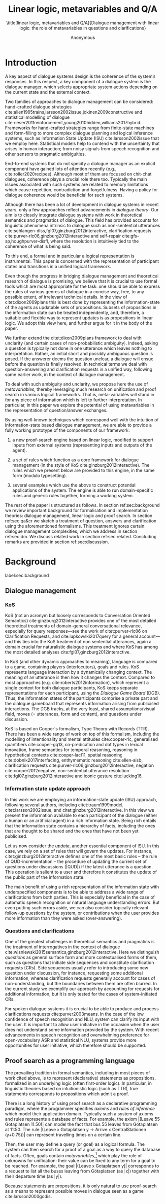 #+OPTIONS: toc:nil ':t ":t 
#+LATEX_CLASS: article-hermes_french
#+LATEX_HEADER: \usepackage[labelfont=bf,textfont=it,labelsep=period,justification=raggedright,singlelinecheck=false]{caption}

#+LATEX_HEADER: %include polycode.fmt
#+LATEX_HEADER: %format -* = "\rightarrowtriangle"
# alternative:                 -{\kern -1.3ex}*
#+LATEX_HEADER: %format !-> = "\rightarrow_{!}"
#+LATEX_HEADER: %format ?-> = "\rightarrow_{?}"
#+LATEX_HEADER: %format . = "."
#+LATEX_HEADER: %format \_ = "\_"
#+LATEX_HEADER: %let operator = "."
#+LATEX_HEADER: \usepackage{soul}
#+LATEX_HEADER: \usepackage{url}
#+LATEX_HEADER: \usepackage{newunicodechar}
#+LATEX_HEADER: \input{newunicodedefs}
# #+LATEX_HEADER: \usepackage{natbib}
# Natbib-like commands for harvard.sty:
#+LATEX_HEADER: \newcommand\citet[2][]{\ifthenelse{\equal{#1}{}}{\citeasnoun{#2}}{\citeasnoun[#1]{#2}}}
#+LATEX_HEADER: \newcommand\citep[2][]{\ifthenelse{\equal{#1}{}}{\cite{#2}}{\cite[#1]{#2}}}
#+LATEX_HEADER: \usepackage[utf8]{inputenc}
#+LATEX_HEADER: \usepackage{amsmath}
#+LATEX_HEADER: \usepackage{amsthm}
#+LATEX_HEADER: \usepackage{booktabs}
#+LATEX_HEADER: \usepackage{xcolor}
#+LATEX_HEADER: \urlstyle{same}
#+LATEX_HEADER: \usepackage{makecell}
#+LATEX_HEADER: \usepackage{multirow}
#+LATEX_HEADER: \usepackage{rotating}

#+LATEX_HEADER: \usepackage{mathtools}
#+LATEX_HEADER: \newcommand{\ttr}[1]{\left[\begin{array}{lcl}#1\end{array}\right]}
#+LATEX_HEADER: \newcommand{\tf}[2]{\mathrm{#1} & : & \mathit{#2}\\}
#+LATEX_HEADER: \newcommand{\rf}[2]{\mathrm{#1} & = & \mathit{#2}\\}
#+LATEX_HEADER: \newcommand{\mf}[3]{\mathrm{#1=#2} & : & \mathit{#3}\\}
#+LATEX_HEADER: \newcommand{\type}[1]{$\mathit{#1}$}
#+LATEX_HEADER: \newcommand{\jg}[1]{\noindent \textcolor{blue}{\textbf{\emph{[jg:  #1]}}}}
#+LATEX_HEADER: \usepackage{tikz}
#+LATEX_HEADER: \usetikzlibrary{shapes,arrows,positioning,fit}
#+LATEX_HEADER: \tikzstyle{block} = [draw, rectangle, minimum height=3em, minimum width=3em]
#+LATEX_HEADER: \tikzstyle{virtual} = [coordinate]
#+LATEX_HEADER: \usepackage{wasysym}

#+TITLE: Linear logic, metavariables and Q/A

#+SUBTITLE: \title[linear logic, metavariables and Q/A]{Dialogue management with linear logic: the role of metavariables in questions and clarifications}
#+AUTHOR: Anonymous
#+latex_header: \input{tal-preamble.tex}


* Introduction
A key aspect of dialogue systems design is the coherence of the system’s
responses.  In this respect, a key component of a dialogue system is
the dialogue manager, which selects appropriate system actions
depending on the current state and the external context.

Two families of approaches to dialogue management can be considered:
hand-crafted dialogue strategies
cite:allen1995trains,larsson2002issue,jokinen2009constructive and
statistical modelling of dialogue
cite:rieser2011reinforcement,young2010hidden,williams2017hybrid. Frameworks
for hand-crafted strategies range from finite-state machines and
form-filling to more complex dialogue planning and logical inference
systems, such as Information State Update (ISU) cite:larsson2002issue
that we employ here. Statistical models help to contend with the
uncertainty that arises in human interaction; from noisy signals from
speech recognition and other sensors to pragmatic ambiguities.

End-to-end systems that do not specify a dialogue manager as an
explicit component have gained lots of attention recently (e.g.,
cite:roller2020recipes). Although most of them are focused on
chit-chat dialogues, coherence plays a crucial role there
too. Typically the main issues associated with such systems are
related to memory limitations which cause repetition, contradiction
and forgetfulness. Having a policy for dialogue coherence would be
beneficial for such systems.

Although there has been a lot of development in dialogue systems in
recent years, only a few approaches reflect advancements in /dialogue
theory/. Our aim is to closely integrate dialogue systems with work in
theoretical semantics and pragmatics of dialogue. This field has
provided accounts for linguistic phenomena intrinsic to dialogue such
as non-sentential utterances
cite:schlangen-diss,fgl07,ginzburg2012interactive, clarification
requests cite:purver-rlc06,ginzburg2012interactive and self-repair
cite:gfs-sp,houghpurver-disfl, where the resolution is intuitively
tied to the coherence of what is being said. 


To this end, a formal and in particular a logical representation is
instrumental.  This paper is concerned with the representation of
participant states and transitions in a unified logical framework.

# Identify a gap.

Even though the progress in bridging dialogue management and
theoretical research of dialogue is promising, we believe that it is
crucial to use formal tools which are most appropriate for the task:
one should be able to express the rules of various genres of dialogue
in a concise way, free, to any possible extent, of irrelevant
technical details.  In the view of citet:dixon2009plans this is best
done by representing the information-state of the agents as updatable
sets of propositions. Subsets of propositions in the information state
can be treated independently, and, therefore, a suitable and flexible
way to represent updates is as propositions in linear logic. We adopt
this view here, and further argue for it in the body of the paper.

We further extend the citet:dixon2009plans framework to deal with
unclarity (and certain cases of non-probabilistic ambiguity). Indeed, asking a question is typically not
done in one utterance which leaves nothing to interpretation. Rather,
an initial short and possibly ambiguous question is posed. If the
answerer deems the question unclear, a dialogue will ensue before the
question is finally resolved. In technical terms we deal with
question-answering and clarification requests in a unified way,
following some earlier work, in the context of dialogue management.

# How we plan to fill this gap?

To deal with such ambiguity and unclarity, we propose here the use of
/metavariables/, thereby leveraging much research on unification and
proof search in various logical frameworks.  That is, meta-variables
will stand in for any piece of information which is left to further
interpretation. In particular, in this paper we explore the potential
of using metavariables in the representation of question/answer
exchanges.

By using well-known techniques which correspond well with the
intuition of information-state based dialogue management, we are able
to provide a fully working prototype of the components of our
framework:

1. a new proof-search engine based on linear logic, modified to support
   inputs from external systems (representing inputs and outputs of
   the agent).

2. a set of rules which function as a core framework for dialogue
   management (in the style of KoS cite:ginzburg2012interactive).  The
   rules which we present below are provided to this engine, in the
   same form (modulo typesetting).

3. several examples which use the above to construct potential
   applications of the system. The engine is able to run
   domain-specific rules and generic rules together, forming a working
   system.

The rest of the paper is structured as follows. In section
ref:sec:background we review important background for formalisation
and implementation theories: dialogue management, linear logic and
proof search. In section ref:sec:qa&cr we sketch a treatment of
question, answers and clarification using the aforementioned
formalisms. This treatment ignores certain dialogue management
complexities, which we address in section ref:sec:dm. We discuss
related work in section ref:sec:related. Concluding remarks are
provided in section ref:sec:discussion.



* Background
label:sec:background
** Dialogue management

*** KoS
KoS (not an acronym but loosely corresponds to Conversation Oriented
Semantics) cite:ginzburg2012interactive provides one of the most
detailed theoretical treatments of domain-general conversational
relevance, especially for query responses---see the work of
citet:purver-rlc06 on Clarification Requests, and
cite:lupkowski2017query for a general account---and this ties into the
KoS treatment of non sentential utterances, again a domain crucial for
naturalistic dialogue systems and where KoS has among the most
detailed analyses cite:fgl07,ginzburg2012interactive.

In KoS (and other dynamic approaches to meaning), language is compared
to a game, containing players (interlocutors), goals and rules. KoS
represents language interaction by a dynamically changing context. The
meaning of an utterance is then how it changes the context. Compared
to most approaches (e.g. cite:roberts2012information), which represent
a single context for both dialogue participants, KoS keeps separate
representations for each participant, using the /Dialogue Game Board/
(DGB). Thus, the information states of the participants comprise a
private part and the dialogue gameboard that represents information
arising from publicised interactions. The DGB tracks, at the very
least, shared assumptions/visual field, moves (= utterances, form and
content), and questions under discussion.

KoS is based on Cooper's formalism, Type Theory with Records (TTR). There
has been a wide range of work on top of this formalism, including the
modelling of intentionality and mental attitudes cite:cooper-rlc,
generalised quantifiers cite:cooper-gq13, co-predication and dot types
in lexical innovation, frame semantics for temporal reasoning,
reasoning in hypothetical contexts cite:cooper-lacl11, spatial
reasoning cite:dobnik2017interfacing, enthymematic reasoning
cite:ellen-aisb, clarification requests
cite:purver-rlc06,ginzburg2012interactive, negation
cite:cooper2012negative, non-sentential utterance resolution
cite:fgl07,ginzburg2012interactive and iconic gesture cite:lucking16.

*** Information state update approach
In this work we are employing an information-state update (ISU)
approach, following several authors, including citet:traum1999model,
citet:larsson2002issue, and citet:ginzburg2012interactive. In this
view we present the information available to each participant of the
dialogue (either a human or an artificial agent) in a rich information
state. Being rich entails that the information state contains a
hierarchy of facts, including the ones that are thought to be shared
and the ones that have not been yet publicised.

Let us now consider the /update/, another essential component of ISU. In
this case, we rely on a set of rules that will govern the updates. For
instance, citet:ginzburg2012interactive defines one of the most basic
rules -- the rule of QUD-incrementation -- the procedure of updating
the current set of questions under discussions (|QUD|) if the latest
utterance is a question. This operation is salient to a user and
therefore it constitutes the update of the public part of the
information state.
# #+BEGIN_code
# if public.LU = Ask(U, Question(x)):
#     push Question(x) into public.QUD
# #+END_code

The main benefit of using a rich representation of the information
state with underspecified components is to be able to address a wide
range of clarifications from both parties. This is especially
beneficial in the case of automatic speech recognition or natural
language understanding errors. But even putting such errors aside, we
can also consider topically relevant follow-up questions by the
system, or contributions when the user provides more
information than they were asked (over-answering).
 
*** Questions and clarifications
One of the greatest challenges in theoretical semantics and pragmatics
is the treatment of interrogatives in the context of dialogue
cite:wisniewski2015semantics,ginzburg2012interactive. Here we
distinguish /questions/ as general surface form and more contextualised
forms of them, such as questions that initiate side sequences and
constitute clarification requests (CRs). Side sequences usually refer
to introducing some new question under discussion, for instance,
requesting some additional information, whereas clarification requests
generally account for cases of non-understanding, but the boundaries
between them are often blurred. In the current study we exemplify our
approach by accounting for requests for additional information, but it
is only tested for the cases of system-initiated CRs.

For spoken dialogue systems it is crucial to be able to produce and
process clarifications requests cite:purver2003means. In the case of
the low confidence of speech recognition and NLU, system can clarify
its input with the user. It is important to allow user initiative in
the occasion when the user does not understand some information
provided by the system. With recent advancements in speech recognition
and overwhelming preference for open-vocabulary ASR and statistical
NLU, systems provide more opportunities for user initiative, which
therefore should be supported.

** Proof search as a programming language

The prevailing tradition in formal semantics, including in most pieces
of work cited above, is to represent (declarative) statements as
propositions, formalized in an underlying logic (often first-order
logic).  In particular, in linguistic theories based on intuitionistic
logic (such as TTR), true statements corresponds to propositions which
admit a proof.

There is a long history of using proof search as a declarative
programming paradigm, where the programmer
specifies /axioms/ and /rules of inference/ which model their application
domain. Typically such a system of axioms and rules represents a
database of facts. For example, the axiom |(Leave 55 Gotaplatsen
11.50)| can model the fact that bus 55 leaves from Götaplatsen at
11:50. The rule |(Leave x Gotaplatsen y -> Arrive x CentralStationen
(y+0.75))| can represent travelling times on a certain line.

Then, the user may define a query (or goal) as a logical formula. The
system can then search for a proof of a goal as a way to query the
database of facts. Often, goals contain
/metavariables/,[fn::here, we use the convention that metavariables are
lowercase letters.] which play the role of unknowns for unification:
their value can be fixed to any term for a goal to be reached. For example, the goal |(Leave x Gotaplatsen y)|
corresponds to a request to list all the buses leaving from
Götaplatsen (as |x|) together with their departure time (as |y|).

Because statements are propositions, it is only natural to use
proof-search as a means to represent possible moves in dialogue seen as
a game cite:larsson2000godis.


** Linear logic as a Dialogue Management Framework
Typically, and in particular in the archetypal logic programming
language prolog cite:bratko2001prolog, axioms and rules are expressed
within the general framework of first order logic. However, several
authors cite:dixon2009plans,martens2015programming have proposed to
use linear logic cite:girard1995linear instead. For our purpose, the
crucial feature of linear logic is that hypotheses may be used /only
once/. For example, one could have a rule |IsAt x Gotaplatsen y ⊸ IsAt
x CentralStationen (y+0.75)|. Consequently, after firing the above
rule, the premiss |(Is x Gotaplatsen y)| becomes unavailable for any
other rule.  Thereby the linear arrow |⊸| can be used to conveniently
model that a bus cannot be at two places simultaneously.[fn::If several arrows are present in a rule (such as |A ⊸ B ⊸ C|) then both |A| and |B| are linear consumed and |C| is produced.] 

# Vlad: linearLY ?

In general, the linear arrow corresponds to /destructive state
updates/. Thus, the hypotheses available for proof search correspond
to the /state/ of the system. In our application they will correspond
to the /information state/ of the dialogue participant. [fn::We note
that in linear logic, facts (or hypotheses) do not come in a
hierarchy. Either we have a fact, or we don't. However, in second
order variants of intuitionistic logic, like the one we use, one can
conveniently wrap propositions in constructors, to indicate that they
come with a qualification. For example, we can write |Unsure P| to
indicate that the proposition |P| may hold (for example if
clarification is required).]
# JP: made this paragraph a footnote because it breaks the flow.

This way, firing a linear rule corresponds to triggering an /action/ of an
agent, and a complete proof corresponds to a /scenario/, i.e. a sequence
of actions, possibly involving action from several agents.  However,
the information state (typically in the literature and in this paper
as well), corresponds to the state of a /single/ agent. Thus, a scenario
is conceived as a sequence of actions and updates of the information
state of a single agent $a$, even though such actions can be
attributed to any other dialogue participant $b$. (That is, they are
$a$'s representation of actions of $b$.)  Scenarios can be realised as
a sequence of actual actions and updates. That is, an action can
result in sending a message to the outside world (in the form of
speech, movement, etc.). Conversely, events happening in the outside
world can result in updates of the information state (through a model
of the perceptory subsystem).

In an actual dialogue, the scenario is therefore suspended between
every interaction, and the state represents the current mental state
of the agent which is modelled.  Therefore, in our implementation, we
treat the information state as a multiset of /linear hypotheses/ that
can be queried using /rules/ (such as those we list below). Because
they are linear, these hypotheses can also be removed from the state,
as we discuss in detail in section ref:sec:dm.

It is important to note that we will not forego the unrestricted
(i.e. non-linear) implication (|->|). Rather, both implications will
co-exist in our implementation, thus we can represent simultaneously
transient facts, or states, (introduced by the linear arrow) and
immutable facts (introduced by the unrestricted arrow).
Besides, we have a /fixed/ set of rules (they remain available
even after being used), such as (|IsAt x Gotaplatsen y ⊸ IsAt
x CentralStationen (y+0.75)|) above. Each such rule manipulates a part of the
information state (captured by its premisses) and leaves everything
else in the state unchanged.


* Questions and clarifications
label:sec:qa&cr
** Question-answering with metavariables
In this
subsection we show how a metavariable can represent what is being
asked, as the unknown in a proposition. A first use for metavariables
is to represent the requested answer of a question.

In this paper, we represent a question by a predicate |P| over a
type |A|. That is, using a typed intuitionistic logic:

\begin{tabular}{cccc}
   & |A  : Type|   & \quad \quad\quad \quad \quad    &                    |P  : A  -> Prop|
\end{tabular}

The intent of the question is to find out about a value |x| of
type |A| which makes |P x| true, or at least entertained by the other
participant. We provide several examples in Table ref:tbl:qa-ex.  It is
worth stressing that the type |A| can be large (for example asking for
any location) or as small as a boolean (if one requires a simple
yes/no answer).  We note in passing that, typically, polar questions
can be answered not just by a boolean but by qualifing the predicate
in question, for example "maybe", "on tuesdays", etc. (Table
ref:tbl:qa-ex, last two rows).  In this instance |A = Prop -> Prop|.

# NEGATIVE QUESTIONS
One complication are polar questions phrased in the negative
cite:cooper2012negative; for example: "Doesn't John like Bananas?".
In this instance, a simple a simple "no" answer can be ambiguous, and
a possible model would be a multi-valued kind of answer ("yes he does"
represented as |DefiniteYes|; "no he doesn't", represented
as |DefiniteNo|, "no" as |AmbiguousNo|, and "He does in the weekend"
as |Qualifier OnWeekend|):

#+begin_code
Q Multi ( \x. case x of  AmbiguousNo  -> Trivial
                         DefiniteNo   -> not (Like John Bananas)
                         DefiniteYes  -> Like John Bananas
                         Qualifier m  -> m (Like John Bananas))
#+end_code
To represent ambiguity in the case of |AmbiguousNo|, we make the
answer provide no information, in the form of a trivial proposition
(which is always true regardless of context).
This is very natural in account, because the meaning of short answers
(such as "no") always depends on the context.  ("Paris" does not
mean the same thing in the context of "Where do you live?"  as in the
context "Where were you born?".)
Additionally, in the framework of a full dialogue management system,
the |AmbiguousNo| case should be treated as unresolving (the question
effectively remains unanswered). However, in such a framework, it is
always possible to receive a biasing answer ("I don't know") or no
answer whatsoever.
Even more complications are possible, by introduction of cases such as
rhetorical and attitudinal questions ("Do you know whom I met
yesterday?"). We deem such complications out of the scope of the current paper.


\begin{sidewaystable}[htbp]
\begin{tabular}{lllll}
utterance & A & P & a\\
\hline
Where does John live?    & |Location    | & |\x.Live John x                          | & in London & |ShortAnswer Location London| \\
Does John live in Paris? & |Bool        | & \makecell[l]{|\x.if x then (Live John Paris)| \\ |else Not (Live John Paris)|} & yes & |ShortAnswer Bool True| \\
What time is it?         & |Time        | & |\x.IsTime x                             | & It is 5am. & |Assert (IsTime 5.00)| \\\hline
Does John live in Paris? & |Prop -> Prop| & |\m. m (Live John Paris)                 | & yes & |ShortAnswer  (Prop -> Prop) (\x. x)| \\
Does John live in Paris? & |Prop -> Prop| & |\m. m (Live John Paris)                 | & from January & \makecell[l]{|ShortAnswer (Prop -> Prop)|\\|(\x. FromJanuary(x))|} \\
\end{tabular}
\caption{Examples of questions and the possible corresponding answers.\label{tbl:qa-ex}}
\end{sidewaystable}

# \begin{table}
# \begin{tabular}{llllll}
# Where does John live? &
# Does John live in Paris?&
# What time is it? &
# Does John live in Paris?&
# Does John live in Paris?\\
# \end{tabular}
# \end{table}

Within the state of the agent, if the value of the requested answer is
represented as a metavariable |x|, then the question can be
represented as: |Q A x (P x)|.  That is, the pending question (|Q|
denotes a question constructor) is a triple of a type, a
metavariable |x|, and a proposition where |x| occurs. We stress
that |P x| is /not/ part of the information state of the agent yet,
rather the fact that the above question is /under discussion/ is a
fact. For example, after asking "Where does John live", we have:

#+BEGIN_code
haveQud : QUD (Q Location x (Live John x))
#+END_code

Resolving a question can be done by communicating an answer. An answer
to a question |(A : Type; P : A -> Prop)| can be of either of the two
following forms: i) A *ShortAnswer* is a pair of an element |X:A| and
its type |A|, represented as |ShortAnswer A X| or ii) An *Assertion* is
a proposition |R : Prop|, represented as |Assert R|.
Therefore, one way to process a short answer is by the |processShort| rule:

#+BEGIN_code
processShort :  (a : Type) -> (x : a) -> (p : Prop) -> 
                ShortAnswer a x ⊸ QUD (Q a x p) ⊸ p
#+END_code
Above we use Π type binders to declare (meta)variables (written
here |(a : Type) ->|, |(x : a) ->|, etc.). This terminology will make
sense to readers familiar with dependent types. For the others, such
binders can be thought as universal quantification (|∀ a, ∀ x|, etc.),
the difference is that the type of the bound variable is
specified. (The reader worried about any theoretical difficulty
regarding mixing linear and dependent types is directed to
citep:atkey_syntax_2018 and citep:abel_unified_2020.)

We demand in particular that types in the answer and in the question
match (|a| occurs in both places). Additionally, because |x| occurs
in |p|, the information state will mention the concrete |x| which was
provided in the answer.  For example, if the QUD was |(Q Location x
(Live John x))| and the system processes the answer |ShortAnswer
Location Paris|, then |x| unifies with |Paris|, and the new state will
include |Live John Paris|.

To process assertions, we can use the following rule:

#+BEGIN_code
processAssert :  (a : Type) -> (x : a) -> (p : Prop) ->
                 Assert p ⊸ QUD (Q a x p) ⊸ p
#+END_code
That is, if (1) |p| was asserted, and (2) the proposition |q| is part
of a question under discussion, and (3) |p| can be unified with |q|
(we ensure this unification by simply using the same metavariable |p|
in both roles in the above rule), then the assertion resolves the
question. Additionally, the metavariable |x| is made ground to a value
provided by |p|, by virtue of unification of |p| and |q|. For example,
"John lives in Paris" answers both questions "Where does John live"
and "Does John live in Paris" (there is unification), but, not, for
example "What time is it?" (there is no unification).
Note that, in both cases (|processAssert| and |processShort|), the
information state is updated with the proposition posed in the
question. 

** Notion of unique and concrete values label:sec:unique-concrete

However, one should consider the question resolved only if the answer
is "unique". For example, the assertion "John lives somewhere"
generally does not resolve the question "where does John live". That
is, if "somewhere" is represented by a metavariable, then the answer
is not resolving.

Assume a two-place predicate |Eat| with agent as first argument and
object as second argument. The phrase "John eats Mars" could then
be represented as |(Eat John Mars)|. According to our theory, one can
then represent the phrase "John eats" as |(Eat John x)|, with |x| being
a metavariable.
Assume now a system with the following state:

#+BEGIN_code
Eat John Mars
#+END_code
Then the question "What does John eat", represented as |(Q Food x
(Eat John x))|, can be answered.  From the point of view of modelling
with linear logic, we could attempt to model the answering by the
rule as follows:

#+BEGIN_code
(a : Type) -> (x : a) -> (p : Prop) -> 
  QUD (Q a x p) -> p ⊸ (p ⊗ Answer x (Q x p))
#+END_code
Note: taking a linear argument and producing it again is a common
pattern, which can be spelled out |A ⊸ (A ⊗ P)|. It is so common that
from here on we use the syntactic sugar |A -* P| for it, so the above rule will be written:
#+BEGIN_code
(a : Type) -> (x : a) -> (p : Prop) -> 
  QUD (Q a x p) -> p -* Answer x (Q x p)
#+END_code
The above states that if |x| makes the proposition |p| true (more
precisely, provable --- we require that |p| is a fact in the last
argument) then it is valid to answer |x| if |Q a x p| is under
discussion. However, there is an issue with the above rule: there are
several values making |p| true, i.e. if |x| is /not unique/, then
intuitively one would not consider $x$ a suitable answer. Indeed,
assume instead that the system is in the state:

#+BEGIN_code
Eat John x
#+END_code
Then the question cannot be answered, because |x| stands for some
unknown thing. The proper answer is then "I do not know".

Hence, we introduce another type-former |(x : A) !-> B|. As for |(x :
A) -> B|, it introduces the metavariable |x|. However, the rule fires
only when |x| is made /ground/ (it is bound to a term which does not
contain any metavariable) and /unique/ by matching the rule --- this is
what we call a unique and concrete value. That is, it won't match in
the previous example, because the answer is not made ground (it
contains unknowns). Additionally, it won't match if the state of the
system is composed of the two hypotheses |(Eat John Mars)|
and |(Eat John Twix)|: the answer is not unique.

Thus, the rule for answering can be written like so:
#+BEGIN_code
produceAnswer : (a : Type) -> (x : a) !-> (p : Prop) -> 
              QUD (Q a x p) -> p -* ShortAnswer a x
#+END_code

For example, if we have the following state:
#+BEGIN_code
QUD (Q Food x (Eat John x))
Eat John Mars
#+END_code

The system can unify |QUD (Q Food x (Eat John x))| and |QUD (Q a x
p)|, yielding |a = Food| and |p=(Eat John x)|. Then, we search for a
proof |p|, and to do this, we can unify |(Eat John x)|
with |(Eat John Mars)|, giving finally the answer |x=Mars| and
therefore the state becomes:
#+BEGIN_code
Eat John Mars
ShortAnswer Food Mars
#+END_code
Note that the fact |Eat John Mars| is found both as hypothesis and a
conclusion of |produceAnswer|, and therefore it remains in the
information state.

** Clarification requests and follow-up questions label:sec:cr

In this section we discuss an alternative kind of answering, which is
to issue clarification requests.  To see how they can occur, consider
again the question "what does john eat", in the same information state
as above.  A proper answer could be "Mars and Twix" or even "Mars or
Twix". However we consider here a third possibility: instead of
answering, the agent can issue a clarification request.

To illustrate, consider the question "What is being eaten?"
represented as |Q x (Eat y x))|,  with the state
#+BEGIN_code
Eat John Mars
Eat Mary Mars
#+END_code
Then the agent can unambiguously answer "Mars": even if we do not
know who we're talking about, it does not matter: only Mars is
being eaten. However, if the state is
#+BEGIN_code
Eat John Mars
Eat Mary Twix 
#+END_code
then, a probable answer would be a /clarification request/, namely
"By whom?".

To detect situations where a clarification request can be issued, we
can use the following rule (we leave unspecified the exact form of the
CR abstract for now and come back to it below in section ref:sec:dm):
#+BEGIN_code
[a : Type; x : a; p : Prop; havePAsQud :: QUD (Q x p); proof :: p] ?-> CR
#+END_code
The conditions are similar to that of the answering rule. The
principal difference is the use of the |?->| operator, which takes as
left operand the specification of a request and tests whether it has a
non-unique solution or cannot be made fully ground. Essentially this
does the opposite of the |!->| operator.  However, because the
components of the query are indeterminate, they cannot be fixed when
firing the rule, and therefore the state update cannot depend on
them. Therefore we use the record syntax to bound their scope,
ensuring that they won't occur in the state update. Additionally, note
the use of the single colon (|:|) for metavariables and the double
colon for information-state hypotheses (|::|).

We can then turn our attention to the formulation of this
clarification request.  It is itself a question, and has a tricky
representation:

#+BEGIN_code
Q Person z (z = y)
#+END_code
That is, the question is asking about some aspect which was left
implicit in the original question (what is being eaten). In our terms,
it must refer to the metavariable (|y|) which the original
question included.  After getting an answer, (say |Mary|), |z|
will be bound to a ground term, and, in turn, the fact |z=y| will
ensure that |y| becomes ground. 

#+BEGIN_code
Eat John Mars
Eat Mary Twix
ori  ::  QUD (Q Food x (Eat y x))
cr   ::  QUD (Q Person z (z=y))
a    ::  ShortAnswer Person Mary
#+END_code
after applying |processShort|:
#+BEGIN_code
Eat John Mars
Eat Mary Twix
ori  :: QUD (Q Food x (Eat y x))
r    ::  Mary=y
#+END_code


This means the original question will, by unification, become |Q Food
x (Eat Mary x)|, and it can be unambiguously answered using
the |produceAnswer| rule. We note that the logical form of the
question (|z| such that |z=y|) is typically realised in a complicated
way. In our example, it could be "By whom"; echoing part of the
original question and assuming cooperative communication so that the
questioner properly relates the clarification request to the implicits
of the original questions.
In practice, the form of clarification questions will greatly vary
depending on the context cite:purver2004theory.

The above suposes a clear-cut distinction: if an answer is unique, it
is given; otherwise a clarification request is issued. However,
answers could simply be exhaustive ("Mars or Twix").  If the
original questioners are unhappy with the ambiguity, they are free to
issue more precise questions. In practice, one can easily imagine an
ambiguity threshold after which clarification requests are
preferred. In the simplest form, this ambiguity threshold could be
expressed by the length of the answer. In our example, if one has to
list, say, 20 different kinds of food, it is easy to imagine that the
answer won't be fully given. In fact, this question can be the topic
of an experimental study.


*** Clarification via adding extra arguments

The scope of what is subject to clarification is anything which can be
represented as an argument in a relation.  For instance, consider the
polar question "Where does John live?". The questionee may decide that
there is some ambiguity about /which/ location one is talking about ---
after all there are several places with this name.  To be able to
model this, the |Live| relation needs to be generalised to be a
3-place predicate, where the country is specified.

However most of the time one may choose to leave this parameter
implicit. This is what is done for example when asking the above
question:

#+BEGIN_code
Q Location x (Live John x y)
#+END_code
If the question can be answered without regard for the country, then
the metavariable will remain free for the duration of the dialogue. If
on the other hand, answering the question demands clarification, this
can be done using the mechanisms described above.
In sum, in our model, to support clarification requests, a system must
integrate many arguments and use metavariables.

The same technique can apply to polar questions. Considering "Does John live in Paris?",
we can assume that the question can be encoded (for simplicity)
as |\x. if x then (Live John Paris y) else Not (Live John Paris y)|.

If the system has the following facts:
#+begin_code
Live John Paris France
Not (Live John Paris Denmark)
#+end_code
then both "True" and "False" are valid answers, and a clarification
requests should be issued: |Q Country z (z=y)|. We see again that the
realisation of the clarification request depends highly on the
formulation of the question and the context. In this case "Do you mean
Paris, France?"  would be suitable.

*** Clarification via adding named contextual parameters
The above presentation (using a ternary predicate) is useful
conceptually, but not ideal in practice: in the most general case one
would end up with predicates with lots of arguments, for example
country, county, district, etc.

However, there is a standard solution to the issue: because the
country is functionally dependent on the location, these two concepts
should be linked directly together rather than involve the |Live|
predicate. Using an intermediary entity type for locations and binary
predicates, one can represent the question "Does John live in Paris?"
as follows: 
#+BEGIN_code
\x. if x  then (Live John y -> Name y Paris)
          else Not (Live John y -> Name y Paris)
#+END_code
Literally, "Does John live in a place called Paris?".
The ambiguity of the |Paris| name can be represented by several
locations named |Paris|, |X| and |Y| in our illustration:
#+begin_code
Name X Paris
Name Y Paris
Live John X
Not (Live John Y)
Country France X
Not (Country France Y)
#+end_code
Because John lives in |X| but not in |Y| the question is
ambiguous. One way to lift the ambiguity is raise the clarification
request as above. Here it can be phrased as a polar question[fn::Here
we use the simpler version of the treatment of polar questions.]
again: 
#+BEGIN_code
Q Bool (\x. if x then Country France y else Not (Country France y))
#+END_code


*** Summary

In sum, we leverage a feature of linear-logic proof search: at any
point in the scenario, the context can refer to metavariables. In a
dialogue application, metavariables represent a certain amount of
flexibility in the scenario: /so far/ the scenario works for any value
which could be assigned to the metavariable. This means that at a
further point the metavariable can be instantiated to some other
value.

* KoS-inspired dialogue management with linear logic
label:sec:dm

In this section we integrate our question/answering framework within
more complete dialog manager (DM).  We stress that this DM models the
information-state of only one participant. Regardless, this
participant can record its own beliefs about the state of other
participants. Figure ref:fig:ds shows how such a DM can be integrated
into a spoken dialogue system. In general, the core of DM is comprised
of a set of linear-logic rules which depend on the domain of
application. However, many rules will be domain-independent (such as
generic processing of answers). We show these generic rules first, and
then illustrate them with an example application.


\begin{figure}
\centering
\begin{tikzpicture}[auto, node distance=2cm]

    \node [block]                 (input)     {Knowledge Base};
    \node [block, above of=input]   (tc)      {Type Checker};
    \node [block] (appl) [right=2cm of tc]    {Rule application};
    \node [block, below of=appl, align=center] (sub)    {Information state:\\ \emph{linear propositions}};
    
    \node [block, fit={(appl) (sub)}, align=left,
           rounded corners, inner sep=8pt] (dm) {DM};
           
	\node [block, rounded corners] (nlu) [right=2cm of appl] {NLU and ASR};
    \node [block, rounded corners, below of=nlu] (nlg) {NLG and TTS};
    % \node at (8cm, -5.5cm) [inner sep=5pt, align=center] (user) {\Huge\smiley\normalsize\\user};
    % Connect nodes
    \draw [->] (input) -- node {rules} (tc);
    \draw [->] (tc) -- node {verified rules} (appl);
    \draw [<->] (appl) -- node {} (sub);
    \draw [->] (nlu) -- node {user moves} (dm);
    \draw [->] (dm) -- node {agent moves} (nlg);
%    \draw [->] (user) -- node {} (nlu);
%    \draw [<-] (user) -- node {} (nlg);
    %\draw [->] (model) -- node [name=y] {$y$}(output);
    %\draw [->] (y) |- (feedback);
\end{tikzpicture}
\caption{Architecture of a spoken dialogue system with a dialogue manager based on a linear logic framework.}
\label{fig:ds}
\end{figure}

** Domain-independent rules
*** Interface with language understanding and generation
To be useful, a DM must interact with the outside world, and this
interaction cannot be represented using logical rules, which can only
manipulate data which is already integrated in the information state.
Here, we assume that the information that comes from sources which are
external to the dialogue manager is expressed in terms of semantic
interpretations of moves, and contains information about the speaker
and the addressee in a structured way. We provide 5 basic types
of moves as an illustration:
#+BEGIN_code
Greet         spkr  addr
CounterGreet  spkr  addr
Ask           question  spkr  addr
ShortAnswer   vtype v spkr  addr
Assert        p  spkr  addr
#+END_code

These moves can either be received as input or produced as outputs. If
they are inputs, they come from the NLU component, and they enter the
context with |Heard : Move -> Prop| predicate. For example, if one
hears a greeting, the proposition |Heard (Greet S A)| is added to the
information state/context, without any rule being fired --- this is
what we mean by an external source.


If they are outputs, to be further used by the NLG component, some
rule will place them in |Agenda|. For example, to issue a
countergreeting, a rule will place the proposition |Agenda
(CounterGreet A S)| in the information state.

Thereby each move is accompanied by the information
about who has uttered it, and towards whom was it addressed. All the
moves are recored in the |Moves| part of the participant’s dialogue
gameboard, as a |Cons|-list (stack).

Additionally, we record any move |m| which one has yet to actively
react to, in an hypothesis of the form |Pending m|. We cannot use the |Moves|
part of the state for this purpose, because it is meant to be static
(not to be consumed). |Pending| thus allows one to make the difference
between a move which is fully processed and a pending one.

*** Initial state
In general, we start with empty |QUD| and |Agenda|. An non-empty |QUD|
can be prepared if, in a certain domain, some open questions are
assumed from the start. The |Agenda| might not be empty if one wants
the system to initiate the conversation. There are also no moves:
nothing has been said by either party.

#+BEGIN_code
_ :: QUD Nil; _ :: Agenda Nil; _ :: Moves Nil;
#+END_code
(We often do not care about the proof object witnessing a propositions,
in which case we denote it with an underscore).

*** Hearing
The capacity of "hearing" or, in other words, starting the processing
of semantic representations of utterances from the NLU component, is
implemented with the following rule:
#+BEGIN_code
hearAndRemember  :
  (m : DP -> DP -> Move) -> (x y : DP) -> (ms : List Move) ->
  Heard (m x y)  ⊸ Moves ms ⊸ HasTurn x ⊸ 
  [  _ :: Moves (Cons (m x y) ms); _ :: Pending (m x y) ; _ :: HasTurn y ];
#+END_code
where |(m x y)| is a semantic representation of the utterance. Here it
is assumed that participant |x| has the turn and, as a result, turn was
taken by their partner |y|[fn::For now we have a very simple model of turn-taking, which can be
improved in many ways: certain moves may not induce turn-change, there
can be more than two participants, etc.]. The |DP| type stands for /dialogue
participant/. As a result we do several things: i) place the move in a move
list for further references (|PushMove|), ii) record the
turn-switching (which in a complete system may not apply to all cases
--- then additional hypotheses would be added.), and iii) prepare to
process the move (|Pending|).

*** Uttering
The capacity of "uttering" represents an ability to generate
information for the NLG component. NLP component is represented
by |Agenda| that contains a move that is just about to be uttered.
#+BEGIN_code
utterAndRemember :
  (m : DP -> DP -> Move) -> (ms : List Move) -> (x y : DP) ->
  Agenda (m x y)  ⊸ Moves ms ⊸ HasTurn x ⊸ 
  [  _ :: Utter (m x y); _ :: Moves (Cons (m x y) ms); _ :: HasTurn y];
#+END_code

Here also we take care of turn-taking in the same rule. As a result,
the system consumes the |Agenda| and passes the move to the NLG
component. The move is also memorised in the |Moves| stack.
*** Basic adjacency: greeting
We can show how basic move adjacency can be defined in the example of
countergreeting preconditioned by a greeting from the other party:
#+BEGIN_code
counterGreeting :  (x y : DP) -> HasTurn x -* Pending (Greet y x)  ⊸
                   Agenda (CounterGreet x y);
#+END_code
*** QUD incrementation
Another important rule accounts for pushing the content of the last move, in the case if it is an |Ask| move, on top of the questions under discussion (|QUD|) stack.

#+BEGIN_code
pushQUD :  (q : Question) -> (qs : List Question) -> (x y : DP) -> 
           Pending (Ask q x y) ⊸ QUD qs ⊸ QUD (Cons q qs)
#+END_code
*** Integrating the answers
If the user asserts something that relates to the top |QUD|, then
the |QUD| can be resolved and therefore removed from the stack. The
corresponding proposition |p| is saved as a |UserFact|[fn::For the
current purposes we only remove the top QUD, but in a more general
case we can implement the policy that can potentially resolve any QUD
from the stack.]. This rule extends the abstract rule that were
introduced in section ref:sec:cr.
#+BEGIN_code
processAssert : (a : Type) -> (x : a) -> (p : Prop) -> 
  (qs : List Question) -> (dp dp1 : DP) ->
  Pending (Assert p dp1 dp)          ⊸ 
  QUD (Cons (Q dp a x p) qs)  ⊸ [  _ :: UserFact p; _ :: QUD qs];
#+END_code

Short answers are processed in a very similar way to assertions:
#+BEGIN_code
processShort : (a : Type) -> (x : a) ->  (p : Prop) -> 
  (qs : List Question) -> (dp dp1 : DP) ->
  Pending (ShortAnswer a x dp1 dp)   ⊸ 
  QUD (Cons (Q dp a x p) qs)  ⊸ [  _ :: UserFact p; _ :: QUD qs];
#+END_code

*** Questions and clarifications
Just as we described in ref:sec:unique-concrete, we use uniqueness check to determine
whether system can resolve the question (|produceAnswer|) or it needs
to initiate a clarifying side sequence (|produceCR|).

#+BEGIN_code
produceAnswer :
   (a : Type) ->   (x : a) !-> (p : Prop) -> (qs : List Question)  ->	
   QUD (Cons (Q USER a x p) qs)  ⊸ p  -*
   [  _ :: Agenda (ShortAnswer a x SYSTEM USER); _ :: QUD qs;
      _ :: Answered (Q USER a x p)];
produceCR :
   [  a : Type ; x : a ;  p : Prop ; qs : List Question ;
      _  :: QUD (Cons (Q USER a x p) qs) ; _  :: p ] ?-> CR;
#+END_code

The clarifying side sequence itself (|CR|) is meant to be specified by
a dialogue developer, possibly informed by machine-learning systems,
because it is domain-specific and the choice of the spectrum of
possible options is wide. We provide an example of a
domain-specific |CR| in the section ref:sec:example below.

** Example label:sec:example
We now show how the generic system of rules above can handle the exchange:
#+begin_quote
U: Hello!\\
S: Hello, U.\\
U: When there is a bus from Gotaplatsen?\\
S: In 15 minutes.
#+end_quote
Let us further assume the following system context, which contains
up-to-date public transport information in the following format:
#+BEGIN_code
TT Bus Time Origin Destination
#+END_code
They are added to the initial domain-independent context
outlined above. We also assume that the user has the turn at the start. 
#+BEGIN_code
QUD      Nil
Agenda   Nil
HasTurn  U
Moves    Nil
#+END_code
When the systems hears the greeting it can be integrated into
the state using |hearAndRemember| rule, therefore system updates its
state accordingly:
#+BEGIN_code
QUD      Nil
Agenda   Nil
HasTurn  S
Moves    [ Greet U S ]
#+END_code
In this context the system can issue a countergreeting by firing
the |counterGreeting| rule:

#+BEGIN_code
Agenda   (CounterGreet S U)
HasTurn  S
Moves    [ Greet U S ]
#+END_code
Everything which is on the agenda can be uttered
using |utterAndRemember| rule, given that the system has the
turn. System also hands the turn over to the user. Therefore, the
state becomes (we use bracket syntax instead of |Cons| for
readability):

#+BEGIN_code
HasTurn U
Moves   [  CounterGreet  S U, Greet         U S ]
#+END_code
Now the system hears the question |(Ask (Q t (TT
n t Gotaplatsen d)))|. It is domain specific, and basically requests
the timetable information for the given departure station. Again, we
use |hearAndRemember| rule to itegrate it into state, but also,
because the move is |Ask|, the system sets its QUD to the question that
the move contains with the |pushQUD| rule. 

#+BEGIN_code
QUD      [  Question U Time t0 (TT n0 t0 Gotaplatsen d0)  ]
HasTurn  S
Moves    [  Ask (Q U Time t0 (TT n0 t0 Gotaplatsen d0)) U S,
            CounterGreet  S U, Greet         U S  ]
#+END_code
Now, depending on the state of the knowledge base, the system will
have two options: i) produce the answer straight away, or ii)
integrate a clarifying side sequence.
*** Straight answer
For this case we will consider a knowledge base that includes
information just about the unique (w.r.t. the time) entry in the
timetable:
#+BEGIN_code
TT B18 T15   Gotaplatsen     Johanneberg
#+END_code
Therefore the question can be resolved and the resolving short answer
can be put on the |Agenda|.
#+BEGIN_code
Answered (Q  U Time T15
                    (TT B18 T15 Gotaplatsen Johanneberg))
QUD Nil
HasTurn S
Agenda (ShortAnswer Time T15 S U)
Moves  […] -- same as above
#+END_code
*** Clarifying side sequence
In contrast, we can extend our minimal timetable example with another entry,
therefore making it non-unique, w.r.t. time. 
#+BEGIN_code
TT B18 T15   Gotaplatsen     Johanneberg
TT B55 T20   Gotaplatsen     SciencePark
#+END_code
In order to make it unique we can either clarify the bus number or the
destination. For the bus number the rule for clarification can be
formulated as follows:
#+BEGIN_code
specificCR :
  (t : Time) -> (n : Bus) -> (s d : Location) -> (qs : List Question) ->
  CR ⊸
  QUD (Cons (Q U Time t  (TT n t s d))  qs)   ⊸
  [  _ :: QUD (Cons  (Q S Bus n (WantBus n)) 
                     (Cons (Q U Time t (TT n t s d)) qs));
     _ :: Agenda (Ask  (Q S Bus n (WantBus n)) S U) ];
#+END_code
As a result of applying it, the state becomes:
#+BEGIN_code
Agenda   (Ask (Q S Bus n0 (WantBus n0)) S U)
QUD      [  Question S Bus n0 (WantBus n0),
            Question U Time t0 (TT n0 t0 Gotaplatsen d0) ]
HasTurn  S  
Moves    […]  -- same as above
#+END_code
Then, the system can utter the clarification request (|utterAndRemember| rule): 
#+BEGIN_code
QUD  [  Question S Bus n0 (WantBus n0),
        Question U Time t0 (TT n0 t0 Gotaplatsen d0) ]
HasTurn S  
Moves  [  Ask (Q S Bus n0 (WantBus n0)) S U
          Ask (Q U Time t0 (TT n0 t0 Gotaplatsen d0)) U S
          CounterGreet S U, Greet U S  ]
#+END_code
The user can reply to this with a short answer |ShortAnswer Bus B55| or
an assertion |Assert (WantBus B55)|, which can be integrated
using |processShort| or |processAssert| rule respectively. We
show the state after processing the short answer:
#+BEGIN_code
QUD  [  Question U Time t0 (TT B55 t0 Gotaplatsen d0) ]
UserFact (WantBus B55)
HasTurn S
Moves  [  ShortAnswer Bus B55 U S,
          Ask (Q S Bus B55 (WantBus B55)) S U, …  ]
#+END_code
The reader can see that the metavariable |n0| from the previous
state is now unified with |B55| in the QUD,
therefore it now corresponds to one unique entry in the knowledge
base. Hence, the answer can be issued, by the |produceAnswer| rule.

#+BEGIN_code
Answered (Q U Time T20
                    (TT B55 T20 Gotaplatsen SciencePark))
QUD Nil
Agenda (ShortAnswer Time T20 S U)
UserFact (WantBus B55)
HasTurn S
Moves […]  -- same as above
#+END_code
* Related work
label:sec:related

The present work provides a minimal and granular account for
clarification requests initiated by any conversational party,
following accounts of and supporting a subset of cases thoroughly
investigated in the CLARIE Prolog-based system citep:purver-rlc06,
following corpus studies by citet:purver2003means and
citet:rodriguez2004form.

One of our main sources of inspiration is Ginzburg's KoS
cite:ginzburg2012interactive. However we recast it in the framework of
proof search, and linear logic. We have argued that this has many
advantages. First, it affords the use of metavariables to represent
uncertaintly, which is absent from TTR.  Second, expressing updates
using linear logic rules means that only the relevant parts of the
information state must be dealt with in any given rule. Cooper's TTR
has a special "asymmetric merge" operator for this purpose, but it is
a less-studied \textit{ad-hoc} addition to type-theory, though see
cite:carp93,lascarides96,grover94. As it stands, KoS is lacking
implementations, with the exception of the work of
citet:maraev_kosttr-based_2018, who adapt KoS to eschew the assymetric
merge operation.  An oft-touted advantage of TTR is that propositions
are witnessed by proof objects. We benefit from the same advantage: we
use an intuitionistic system, and as such every proposition in the
information state is associated a witness, even if we have not shown
them for concision (they play little role in our analysis).


# As we see it, this sparsity
# of implementations is largely due to the semantic gap between its aims
# (information-state dialogue management) and its formalism (TTR).

citet:larsson2000godis proposed the use of Prolog (and hence, proof
search), as a dialogue management framework. However, the lack of
linear hypotheses means that destructive information-state updates are
sometimes awkward to represent. Besides, they do not consider the use
of metavariables to represent uncertainty --- even though Prolog is in
principle has the capacity to do it.

To our knowledge citet:dixon2009plans were the first to advocate the
use of linear logic for dialogue management and planning. Compared to
the present work, they focus primarily on the planning part of
dialogue, rather than question-answering. In particular, they do not
discuss the role of metavariables and clarification requests. We
additionally propose the extension of linear logic with
special-purpose operators | X !-> Y | and | X ?-> Y | to distinguish
the presence or the absence of ambiguity.

* Evaluation/Discussion/Future work
label:sec:discussion

A kind of dialogue move often studied in parallel to clarifications
are /corrections/. It would be elegant if corrections could be
formalised in a way similar clarifications. However, in our analysis,
metavariables disappear once they have been grounded. Therefore,
corrections cannot involve metavariables and thus require a different
treatment. A solution could be to keep metavariables in terms (apply
unification substitutions lazily). We leave a detailed study to
further work.

We note that the use of (meta)variables to refer to discourse objects
is a very general device. Anything which can be subject to
clarification can occur as an argument to predicates. We already
showed how "Paris" can be clarified. But we could also clarify "Live"
by making the verb be an argument to a general |Apply| predicate,
taking say a verb and its arguments.


Prior studies have noted the phenomenon of semantic dependency
relations between questions cite:wisniewski2015semantics, e.g. the
answer to "Who killed Bill?" can depend on the answer to "Who was in
town?". The cases of dependencies covered in this study are limited to
clarification of metavariables from the original question. This is
meant to serve as a proof-of-concept rather than thorough coverage of
all possible cases of question dependence. A similar issue concern
follow-up questions that are meant to clarify the type of the
metavariable, e.g. "What does John like? Do you mean
foodwise?". Generally, further work is needed to be carried out in
order to extend our system to full-scale coverage of interrelations
between QUDs.

A natural progression of this work is to allow the assignment of
probabilities to rules and to the components of the state,
and to train the probabilities according to the new observations. Our
approach follows citet:lison2015hybrid, which is based on
probabilistic rules, but in our case the structure of information
state is rich and derived from the theoretical outlook on dialogue,
and dialogue management has a core set of domain-independent rules.
We can also imagine combining such ideas with probabilistic meaning
for sentences
cite:goodman_probabilistic_2015,bernardy_compositional_2018.

The main current weakness  of our approach is that we do not have
any detailed utterance processing  of the user and no word by word
incremental processing. This means we cannot deal with form-based
parallelism needed for various types of acknowledgements, CRs, and
self-repair. Nor, as things stand, do we engage in
grounding interaction, modelled extensively in cite:larsson2002issue.

Table ref:table:ds originates from cite:ginzburg-nlphandbook, who
proposed a series of benchmarks for comparing different approaches to
developing dialogue systems (see section 2 of that paper). For each
approach the symbol \checkmark indicates that the approach safisfies
the benchmark in the corresponding row; $\sim$ that the benchmark
could be met with some caveats, as explained in the text above; and
--- that the benchmark is not met by a standard version of the
approach. 

\begin{table}[htbp]
\centering
\begin{tabular}{clc}
\hline
& {Benchmarks}                         & {Our system} \\\hline\hline
\multirow{10}{*}[-3.9em]{\rotcell{\rlap{\bf query and assertion}}}& Q1 simple answers                    & \checkmark \\
& Q2a non-resolving answers            & \checkmark \\
& Q2b follow up queries                & \checkmark \\
& Q3 overinformative answers           & \checkmark \\
& Q4 sub-questions                     & \checkmark \\
& Q5 topic changing                    & $\sim$\\
& A1 propositional content update      & \checkmark \\
& A2 disagreement                      & $\sim$\\ 
& SC scalability                       & $\sim$ \\
& DA domain adaptability               & \checkmark \\ \hline
\multirow{9}{*}[-4.1em]{\rotcell{\rlap{\bf metacommunication}}}   &  Ack1 completed acknowledgements      & ---\\
& Ack2 continuation acknowledgements   & ---\\
& Ack3 gestural acknowledgements       & ---\\
& CR1 repetition CRs                   & ---\\
& CR2 confirmation CRs                 & ---\\
& CR3 intended content CRs             & \checkmark \\
& CR4 intention recognition CRs        & ---\\
& SND distinct updates                 & $\sim$ \\
& FG fine-grained representations      & $\sim$ \\ \hline
\multirow{9}{*}[-0.5em]{\rotcell{\rlap{\bf fragments}}}   & SF1 wide coverage of SFs             & $\sim$ \\
& SF2 basic answer resolution          & $\sim$ \\
& SF3 reprise fragment resolution      & --- \\
& SF4 long distance short answers      & $\sim$\\
& SF5 genre sensitive initiating SFs   & $\sim$\\
& D1 recognize and repair disfluencies & ---\\
& D2 keep disfluencies in context      & ---\\\hline
\end{tabular}\caption{System evaluation. Q5---understand that irrelevant answers imply ``change the topic'', A2---disagree with user if her utterance is incompatible with own belief, SND---an utterance can give rise to distinct updates across participants. For other, more obvious benchmarks we refer our readers to \citep{ginzburg-nlphandbook}.}
\label{table:ds}
\end{table}


\bibliography{tal}
* COMMENT references
bibliography:tal.bib



# Local Variables:
# org-latex-subtitle-separate: t
# org-latex-classes: (("article-hermes_french" "\\documentclass[english,utf8]{article-hermes_french} " ("\\section{%s}" . "\\section*{%s}") ("\\subsection{%s}" . "\\subsection*{%s}")("\\subsubsection{%s}" . "\\subsubsection*{%s}") ("\\paragraph{%s}" . "\\paragraph*{%s}") ("\\subparagraph{%s}" . "\\subparagraph*{%s}")))
# End:

* COMMENT notes 

** VM & JG <2020-06-12 Fri>
Why should we care? 
- one of the ideas is to deal with structured NLU representations
- repair is a minor issue
- reach coherence, and some responses have low frequency, therefore it
  is hard to learn them from data

How is it better than other systems?
- Traum: ICT systems, sensai, psychotheraphy consulting
- TDM
- end2end, as they referee sigdial/acl
- Young et al.
- Sadek, Phil Colin

More punch: either benefit for semantic theories, or to dialogue system building.

+ Shalom’s point from Friday: formal systems as reality/sanity check,
  can be used to highlight linguistic phenomena and relations between
  them. A source of insight for improving deep learning systems.

** <2020-06-22 Mon>
discussion:
- need story/footnote/discussion about binding vs. metavariables in
  order to suppost embedded questions (limitations)
- how do we scale-up?

introduction:
- some story about granularity, that we can scale up for fully
  implemented dialogue theory

evaluation:
- notion of benchmarks, like GoDIS ticklist (fernandes&ginzubrg 2010)

** questions <2020-06-26 Fri>
- how bools are unified with assertions
- concrete answers - what are these?
- should we have ∀ everywhere?

* COMMENT Attic

As an example, we can show how the rule for /QUD-incrementation/ from
cite:ginzburg2012interactive can be formulated in this terms. Here
we consider the dialogue between interlocutors /A/ and /B/, when /A/ asks
/B/[fn::Here we omit addressees as the conversation is only two-party.]
a question /Q/. The question /Q/ just have been posed and therefore has
appeared on the DGBs of both /A/ and /B/ as the latest ~Ask~ move
(~LatestMove~).
#+BEGIN_SRC sh :exports code
-- context
_ :: DGB A (LatestMove (Ask A Q));
_ :: DGB B (LatestMove (Ask A Q));
#+END_SRC

Now we can define our update rule that act on the contextual resources:
#+BEGIN_SRC
_ : (q : Question) -> (x y : User) ->
    DGB x (LatestMove (Ask y q)) ⊸ DGB x (QUD q);
#+END_SRC
Here, for any interlocutor, her ~LatestMove~ asking a question is
consumed and her ~QUD~ is updated with the question from the ~Ask~ move.

** Not explained in the text

Does John live in Paris? & \makecell[l]{|QuestionPolarity ->|\\|Prop -> Prop|} & |\m. m Positive (Live John Paris)| & yes & |ShortAnswer  (Prop -> Prop) (\x. x)| \\
Doesn't John live in Paris? & \makecell[l]{|QuestionPolarity ->|\\|Prop -> Prop|} & |\m. m Negative (Live John Paris)| & no / oui &

\begin{minipage}{3cm}
\begin{code}
ShortAnswer (\ pol prop .
  if   Positive then Not prop
  else prop) (Prop -> Prop)
\end{code}
\end{minipage}\\
Doesn't John live in Paris? & \makecell[l]{|QuestionPolarity ->|\\|Prop -> Prop|} & |\m. m Negative (Live John Paris)| & si &
\begin{minipage}{3cm}
\begin{code}
ShortAnswer (\ pol prop . 
  if   Positive then ERROR 
  else Not prop) (Prop -> Prop)
        \end{code}
\end{minipage}\\
\end{tabular}
